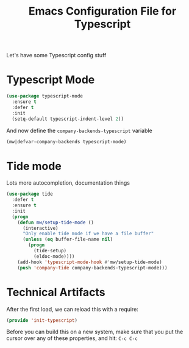 #+TITLE:  Emacs Configuration File for Typescript
#+AUTHOR: Michael Westbom
#+EMAIL: michael@westbom.co

Let's have some Typescript config stuff

* Typescript Mode

  #+BEGIN_SRC emacs-lisp
    (use-package typescript-mode
      :ensure t
      :defer t
      :init
      (setq-default typescript-indent-level 2))
  #+END_SRC

  And now define the =company-backends-typescript= variable

  #+BEGIN_SRC emacs-lisp
    (mw|defvar-company-backends typescript-mode)
  #+END_SRC

* Tide mode

  Lots more autocompletion, documentation things

  #+BEGIN_SRC emacs-lisp
    (use-package tide
      :defer t
      :ensure t
      :init
      (progn
        (defun mw/setup-tide-mode ()
          (interactive)
          "Only enable tide mode if we have a file buffer"
          (unless (eq buffer-file-name nil)
            (progn
              (tide-setup)
              (eldoc-mode))))
        (add-hook 'typescript-mode-hook #'mw/setup-tide-mode)
        (push 'company-tide company-backends-typescript-mode)))
  #+END_SRC

* Technical Artifacts

  After the first load, we can reload this with a require:

  #+BEGIN_SRC emacs-lisp
    (provide 'init-typescript)
  #+END_SRC

  Before you can build this on a new system, make sure that you put
  the cursor over any of these properties, and hit: =C-c C-c=

#+DESCRIPTION: A literate programming version of my Emacs Typescript Config, loaded by the .emacs file.
#+PROPERTY:    header-args :results silent
#+PROPERTY:    header-args:sh  :tangle no
#+PROPERTY:    header-args:emacs-lisp :tangle ~/.emacs.d/elisp/init-typescript.el
#+PROPERTY:    header-args :eval no-export
#+PROPERTY:    header-args :comments org
#+OPTIONS:     num:nil toc:nil todo:nil tasks:nil tags:nil
#+OPTIONS:     skip:nil author:nil email:nil creator:nil timestamp:nil
#+INFOJS_OPT:  view:nil toc:nil ltoc:t mouse:underline buttons:0 path:http://orgmode.org/org-info.js

